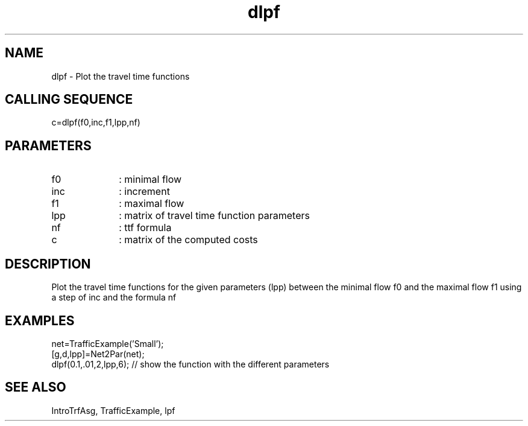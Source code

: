 .TH dlpf  1 " " " " "Traffic-toolbox Function"
.SH NAME
dlpf  -  Plot the travel time functions
.SH CALLING SEQUENCE
.nf
c=dlpf(f0,inc,f1,lpp,nf)
.fi
.SH PARAMETERS
.TP 10
f0
: minimal flow
.TP 10
inc
: increment
.TP 10
f1
: maximal flow
.TP 10
lpp
: matrix of travel time function parameters
.TP 10
nf
: ttf formula
.TP 10
c
: matrix of the computed costs

.SH DESCRIPTION
Plot the travel time functions for the given parameters (lpp) between the minimal flow f0
and the maximal flow f1 using a step of inc and the formula nf

.SH EXAMPLES
.nf
net=TrafficExample('Small');
[g,d,lpp]=Net2Par(net);
dlpf(0.1,.01,2,lpp,6); // show the function with the different parameters
.fi

.SH SEE ALSO
IntroTrfAsg,
TrafficExample,
lpf





